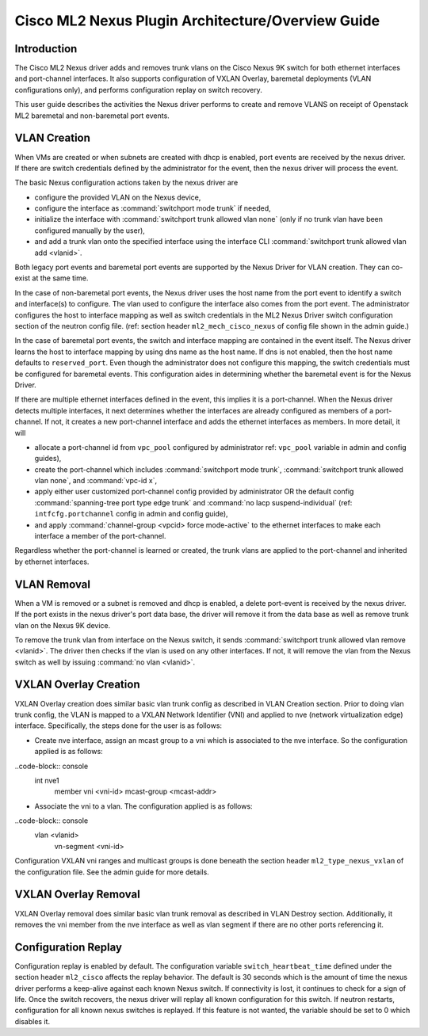 ==================================================
Cisco ML2 Nexus Plugin Architecture/Overview Guide
==================================================

Introduction
~~~~~~~~~~~~
The Cisco ML2 Nexus driver adds and removes trunk vlans
on the Cisco Nexus 9K switch for both ethernet interfaces
and port-channel interfaces.  It also supports configuration
of VXLAN Overlay, baremetal deployments (VLAN configurations
only), and performs configuration replay on switch recovery.

This user guide describes the activities the Nexus driver performs
to create and remove VLANS on receipt of Openstack ML2
baremetal and non-baremetal port events.

VLAN Creation
~~~~~~~~~~~~~
When VMs are created or when subnets are created with dhcp
is enabled, port events are received by the nexus driver.
If there are switch credentials defined by the administrator
for the event, then the nexus driver will process the event.

The basic Nexus configuration actions taken by the nexus driver are

* configure the provided VLAN on the Nexus device,
* configure the interface as :command:`switchport mode trunk` if needed,
* initialize the interface with :command:`switchport trunk allowed vlan none`
  (only if no trunk vlan have been configured manually by the user),
* and add a trunk vlan onto the specified interface using the interface
  CLI :command:`switchport trunk allowed vlan add <vlanid>`.

Both legacy port events and baremetal port events are supported by
the Nexus Driver for VLAN creation.  They can co-exist at the same
time.

In the case of non-baremetal port events, the Nexus driver uses the
host name from the port event to identify a switch and interface(s)
to configure.  The vlan used to configure the interface also comes
from the port event.  The administrator configures the host to
interface mapping as well as switch credentials in the ML2 Nexus
Driver switch configuration section of the neutron config file.
(ref: section header ``ml2_mech_cisco_nexus`` of config file shown
in the admin guide.)

In the case of baremetal port events, the switch and interface mapping
are contained in the event itself.  The Nexus driver learns the
host to interface mapping by using dns name as the host name.  If
dns is not enabled, then the host name defaults to ``reserved_port``.
Even though the administrator does not configure this mapping,
the switch credentials must be configured for baremetal events.
This configuration aides in determining whether the baremetal
event is for the Nexus Driver.

If there are multiple ethernet interfaces defined in the event,
this implies it is a port-channel.  When the Nexus driver detects
multiple interfaces, it next determines whether the interfaces are
already configured as members of a port-channel. If not, it creates
a new port-channel interface and adds the ethernet interfaces as
members.  In more detail, it will

* allocate a port-channel id from ``vpc_pool`` configured by administrator
  ref: ``vpc_pool`` variable in admin and config guides),
* create the port-channel which includes :command:`switchport mode trunk`,
  :command:`switchport trunk allowed vlan none`,  and :command:`vpc-id x`,
* apply either user customized port-channel config provided by
  administrator OR the default config :command:`spanning-tree port type edge
  trunk` and :command:`no lacp suspend-individual` (ref: ``intfcfg.portchannel``
  config in admin and config guide),
* and apply :command:`channel-group <vpcid> force mode-active` to the
  ethernet interfaces to make each interface a member of the port-channel.

Regardless whether the port-channel is learned or created, the
trunk vlans are applied to the port-channel and inherited by
ethernet interfaces.  

VLAN Removal
~~~~~~~~~~~~
When a VM is removed or a subnet is removed and dhcp is enabled, a delete
port-event is received by the nexus driver.  If the port exists in the
nexus driver's port data base, the driver will remove it from the data base
as well as remove trunk vlan on the Nexus 9K device.  

To remove the trunk vlan from interface on the Nexus switch, it
sends :command:`switchport trunk allowed vlan remove <vlanid>`.  The driver
then checks if the vlan is used on any other interfaces.  If not,
it will remove the vlan from the Nexus switch as well by issuing
:command:`no vlan <vlanid>`.

VXLAN Overlay Creation
~~~~~~~~~~~~~~~~~~~~~~
VXLAN Overlay creation does similar basic vlan trunk config as described
in VLAN Creation section.  Prior to doing vlan trunk config, the VLAN
is mapped to a VXLAN Network Identifier (VNI) and applied to
nve (network virtualization edge) interface.  Specifically, the
steps done for the user is as follows:

* Create nve interface, assign an mcast group to a vni which is
  associated to the nve interface.  So the configuration applied is as
  follows:
..code-block:: console
    int nve1
        member vni <vni-id> mcast-group <mcast-addr>
.. end
* Associate the vni to a vlan.  The configuration applied is as follows:
..code-block:: console
    vlan <vlanid>
      vn-segment <vni-id>
.. end

Configuration VXLAN vni ranges and multicast groups is done beneath
the section header ``ml2_type_nexus_vxlan`` of the configuration file.
See the admin guide for more details.

VXLAN Overlay Removal
~~~~~~~~~~~~~~~~~~~~~
VXLAN Overlay removal does similar basic vlan trunk removal as described
in VLAN Destroy section.  Additionally, it removes the vni member from
the nve interface as well as vlan segment if there are no other ports
referencing it.

Configuration Replay
~~~~~~~~~~~~~~~~~~~~
Configuration replay is enabled by default.  The configuration variable
``switch_heartbeat_time`` defined under the section header ``ml2_cisco``
affects the replay behavior. The default is 30 seconds which is the
amount of time the nexus driver performs a keep-alive against each
known Nexus switch. If connectivity is lost, it continues to
check for a sign of life.  Once the switch recovers, the nexus
driver will replay all known configuration for this switch. If neutron
restarts, configuration for all known nexus switches is replayed. If this
feature is not wanted, the variable should be set to 0 which disables it.  

